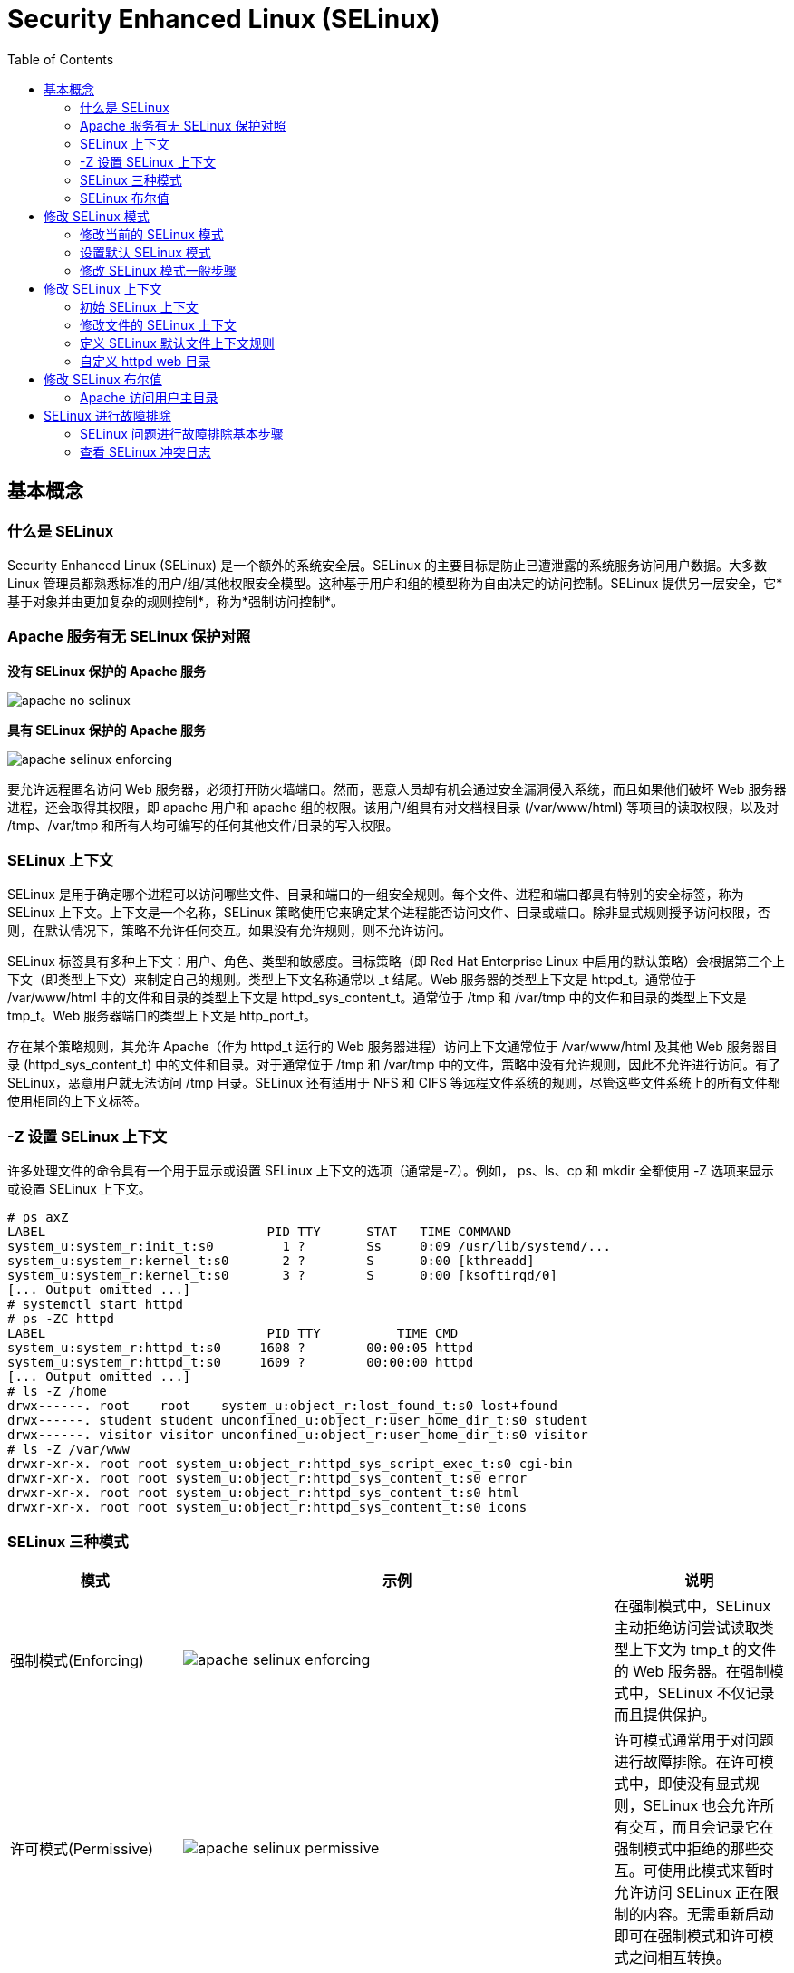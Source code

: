 
= Security Enhanced Linux (SELinux)
:toc: manual

== 基本概念

=== 什么是 SELinux

Security Enhanced Linux (SELinux) 是一个额外的系统安全层。SELinux 的主要目标是防止已遭泄露的系统服务访问用户数据。大多数 Linux 管理员都熟悉标准的用户/组/其他权限安全模型。这种基于用户和组的模型称为自由决定的访问控制。SELinux 提供另一层安全，它*基于对象并由更加复杂的规则控制*，称为*强制访问控制*。

===  Apache 服务有无 SELinux 保护对照

.*没有 SELinux 保护的 Apache 服务*
image:img/apache-no-selinux.png[]

.*具有 SELinux 保护的 Apache 服务*
image:img/apache-selinux-enforcing.png[]

要允许远程匿名访问 Web 服务器，必须打开防火墙端口。然而，恶意人员却有机会通过安全漏洞侵入系统，而且如果他们破坏 Web 服务器进程，还会取得其权限，即 apache 用户和 apache 组的权限。该用户/组具有对文档根目录 (/var/www/html) 等项目的读取权限，以及对 /tmp、/var/tmp 和所有人均可编写的任何其他文件/目录的写入权限。

=== SELinux 上下文

SELinux 是用于确定哪个进程可以访问哪些文件、目录和端口的一组安全规则。每个文件、进程和端口都具有特别的安全标签，称为 SELinux 上下文。上下文是一个名称，SELinux 策略使用它来确定某个进程能否访问文件、目录或端口。除非显式规则授予访问权限，否则，在默认情况下，策略不允许任何交互。如果没有允许规则，则不允许访问。

SELinux 标签具有多种上下文：用户、角色、类型和敏感度。目标策略（即 Red Hat Enterprise Linux 中启用的默认策略）会根据第三个上下文（即类型上下文）来制定自己的规则。类型上下文名称通常以 _t 结尾。Web 服务器的类型上下文是 httpd_t。通常位于 /var/www/html 中的文件和目录的类型上下文是 httpd_sys_content_t。通常位于 /tmp 和 /var/tmp 中的文件和目录的类型上下文是 tmp_t。Web 服务器端口的类型上下文是 http_port_t。

存在某个策略规则，其允许 Apache（作为 httpd_t 运行的 Web 服务器进程）访问上下文通常位于 /var/www/html 及其他 Web 服务器目录 (httpd_sys_content_t) 中的文件和目录。对于通常位于 /tmp 和 /var/tmp 中的文件，策略中没有允许规则，因此不允许进行访问。有了 SELinux，恶意用户就无法访问 /tmp 目录。SELinux 还有适用于 NFS 和 CIFS 等远程文件系统的规则，尽管这些文件系统上的所有文件都使用相同的上下文标签。

=== -Z 设置 SELinux 上下文

许多处理文件的命令具有一个用于显示或设置 SELinux 上下文的选项（通常是-Z）。例如， ps、ls、cp 和 mkdir 全都使用 -Z 选项来显示或设置 SELinux 上下文。

[source, text]
----
# ps axZ
LABEL                             PID TTY      STAT   TIME COMMAND
system_u:system_r:init_t:s0         1 ?        Ss     0:09 /usr/lib/systemd/...
system_u:system_r:kernel_t:s0       2 ?        S      0:00 [kthreadd]
system_u:system_r:kernel_t:s0       3 ?        S      0:00 [ksoftirqd/0]
[... Output omitted ...]
# systemctl start httpd
# ps -ZC httpd
LABEL                             PID TTY          TIME CMD
system_u:system_r:httpd_t:s0     1608 ?        00:00:05 httpd
system_u:system_r:httpd_t:s0     1609 ?        00:00:00 httpd
[... Output omitted ...]
# ls -Z /home
drwx------. root    root    system_u:object_r:lost_found_t:s0 lost+found
drwx------. student student unconfined_u:object_r:user_home_dir_t:s0 student
drwx------. visitor visitor unconfined_u:object_r:user_home_dir_t:s0 visitor
# ls -Z /var/www
drwxr-xr-x. root root system_u:object_r:httpd_sys_script_exec_t:s0 cgi-bin
drwxr-xr-x. root root system_u:object_r:httpd_sys_content_t:s0 error
drwxr-xr-x. root root system_u:object_r:httpd_sys_content_t:s0 html
drwxr-xr-x. root root system_u:object_r:httpd_sys_content_t:s0 icons
----

=== SELinux 三种模式

[cols="2,5a,2"]
|===
|模式 |示例 |说明

|强制模式(Enforcing)
|image:img/apache-selinux-enforcing.png[]
|在强制模式中，SELinux 主动拒绝访问尝试读取类型上下文为 tmp_t 的文件的 Web 服务器。在强制模式中，SELinux 不仅记录而且提供保护。

|许可模式(Permissive)
|image:img/apache-selinux-permissive.png[]
|许可模式通常用于对问题进行故障排除。在许可模式中，即使没有显式规则，SELinux 也会允许所有交互，而且会记录它在强制模式中拒绝的那些交互。可使用此模式来暂时允许访问 SELinux 正在限制的内容。无需重新启动即可在强制模式和许可模式之间相互转换。

|禁用模式（Disabled）
|
|禁用模式会完全禁用 SELinux。需要重新启动系统才能彻底禁用 SELinux，或是从禁用模式转为强制模式或许可模式。若出于故障排除目的，可使用 SELinux 模式暂时禁用 SELinux 保护。
|===


NOTE: 最好使用许可模式，而不是彻底关闭 SELinux。原因之一在于即使在许可模式中，内核也将根据需要自动维护 SELinux 文件系统标签，从而避免为了启用 SELinux 而重启系统时，重新标记文件系统所带来的昂贵费用。

[source,text]
.*要显示当前使用的有效 SELinux 模式*
----
# getenforce
Enforcing
----

=== SELinux 布尔值

SELinux 布尔值是更改 SELinux 策略行为的开关。SELinux 布尔值是可以启用或禁用的规则。安全管理员可以使用 SELinux 布尔值来有选择地调整策略。

`getsebool` 命令用于显示 SELinux 布尔值及其当前值。-a 选项可使此命令列出所有布尔值。

[source, text]
----
# getsebool -a
abrt_anon_write --> off
abrt_handle_event --> off
abrt_upload_watch_anon_write --> on
antivirus_can_scan_system --> off
antivirus_use_jit --> off
auditadm_exec_content --> on
authlogin_nsswitch_use_ldap --> off
...
----

== 修改 SELinux 模式

=== 修改当前的 SELinux 模式

`setenforce` 命令修改当前的 SELinux 模式：

[source, text]
----
# getenforce
Enforcing
# setenforce
usage:  setenforce [ Enforcing | Permissive | 1 | 0 ]
# setenforce 0
# getenforce
Permissive
# setenforce Enforcing
# getenforce
Enforcing
----

暂时性设置 SELinux 模式的另一种做法是在启动时将参数传递给内核。传递内核参数 *enforcing=0* 会使系统在启动时进入许可模式。值 1 将指定强制模式。可在指定 *selinux=0* 参数时禁用 SELinux。值 1 将启用 SELinux。

=== 设置默认 SELinux 模式

确定在启动时使用哪种 SELinux 模式的配置文件是 `/etc/selinux/config`。请注意，该文件包含一些有用的注释：

[source, text]
----
# This file controls the state of SELinux on the system.
# SELINUX= can take one of these three values:
#     enforcing - SELinux security policy is enforced.
#     permissive - SELinux prints warnings instead of enforcing.
#     disabled - No SELinux policy is loaded.
SELINUX=enforcing
# SELINUXTYPE= can take one of these two values:
#     targeted - Targeted processes are protected,
#     minimum - Modification of targeted policy. Only selected processes
#               are protected. 
#     mls - Multi Level Security protection.
SELINUXTYPE=targeted
----

使用 `/etc/selinux/config` 更改启动时的默认 SELinux 模式。在上述示例中，它被设置为强制模式。

传递 *selinux=* 和/或 *enforcing=* 内核参数会覆盖在`/etc/selinux/config` 中指定的任何默认值。

=== 修改 SELinux 模式一般步骤

[source, text]
.*1 - 查看默认 SELinux 的模式*
----
# getenforce 
Enforcing
----

[source, text]
.*2 - 修改默认 SELinux 的模式为 Permissive，并重起使生效*
----
# vim /etc/sysconfig/selinux
# grep '^SELINUX' /etc/selinux/config
SELINUX=permissive
SELINUXTYPE=targeted
# reboot
----

[source, text]
.*3 - 查看 SELinux Permissive 模式是否生效*
----
# getenforce 
Permissive
----

[source, text]
.*4 - 修改默认 SELinux 模式为 Enforcing*
----
# vim /etc/sysconfig/selinux
# grep '^SELINUX' /etc/selinux/config
SELINUX=enforcing
SELINUXTYPE=targeted
----

[source, text]
.*5 - 修改当前 SELinux 模式为 Enforcing*
----
# setenforce 1
# getenforce 
Enforcing
----

== 修改 SELinux 上下文

=== 初始 SELinux 上下文

通常，文件父目录的 SELinux 上下文决定该文件的初始 SELinux 上下文。父目录的上下文会分配给新建文件。这适用于 `vim`、`cp` 和 `touch` 等命令。但是，如果文件是在其他位置创建并且权限得以保留（如使用 `mv` 或 `cp -a`），那么原始 SELinux 上下文将不会发生更改。

[source, text]
----
# ls -Zd /var/www/html/
drwxr-xr-x. root root system_u:object_r:httpd_sys_content_t:s0 /var/www/html/
# touch /var/www/html/index.html
# ls -Z /var/www/html/index.html 
-rw-r--r--. root root unconfined_u:object_r:httpd_sys_content_t:s0 /var/www/html/index.html
----

=== 修改文件的 SELinux 上下文

可使用两个命令来更改文件的 SELinux 上下文：`chcon` 和 `restorecon`。

* `chcon` 命令将文件的上下文更改成已指定为该命令参数的上下文。-t 选项经常只用于指定上下文的类型。
* `restorecon` 命令是更改文件或目录的 SELinux 上下文的首选方法。不同于 `chcon`，在使用此命令时，不会明确指定上下文。它使用 SELinux 策略中的规则来确定应该是哪种文件上下文。

[source, text]
----
# mkdir /virtual
# ls -Zd /virtual/
drwxr-xr-x. root root unconfined_u:object_r:default_t:s0 /virtual/

# chcon -t httpd_sys_content_t /virtual
# ls -Zd /virtual/
drwxr-xr-x. root root unconfined_u:object_r:httpd_sys_content_t:s0 /virtual/

# restorecon -v /virtual
restorecon reset /virtual context unconfined_u:object_r:httpd_sys_content_t:s0->unconfined_u:object_r:default_t:s0
# ls -Zd /virtual/
drwxr-xr-x. root root unconfined_u:object_r:default_t:s0 /virtual/
----

=== 定义 SELinux 默认文件上下文规则

`semanage fcontext` 命令可用于显示或修改 SELinux 默认文件上下文规则，`restorecon` 命令用来设置默认文件上下文的规则。它使用扩展正则表达式来指定路径和文件名。fcontext 规则中最常用的扩展正则表达式是 (/.*)?，这意味着：“（可选）匹配 / 后跟任意数量的字符”。它将会匹配在表达式前面列出的目录并递归地匹配该目录中的所有内容。

`restorecon` 命令是 `policycoreutil` 软件包的一部分；`semanage` 是 `policycoreutil-python` 软件包的一部分。

[source, text]
.*semanage 设定规则*
----
# touch /tmp/file1 /tmp/file2
# ls -Z /tmp/file*
-rw-r--r--. root root unconfined_u:object_r:user_tmp_t:s0 /tmp/file1
-rw-r--r--. root root unconfined_u:object_r:user_tmp_t:s0 /tmp/file2

# mv /tmp/file1 /var/www/html/
# cp /tmp/file2 /var/www/html/
# ls -Z /var/www/html/file*
-rw-r--r--. root root unconfined_u:object_r:user_tmp_t:s0 /var/www/html/file1
-rw-r--r--. root root unconfined_u:object_r:httpd_sys_content_t:s0 /var/www/html/file2

# semanage fcontext -l
# restorecon -Rv /var/www/
restorecon reset /var/www/html/file1 context unconfined_u:object_r:user_tmp_t:s0->unconfined_u:object_r:httpd_sys_content_t:s0
# ls -Z /var/www/html/file*
-rw-r--r--. root root unconfined_u:object_r:httpd_sys_content_t:s0 /var/www/html/file1
-rw-r--r--. root root unconfined_u:object_r:httpd_sys_content_t:s0 /var/www/html/file2
----

[source, text]
.*semanage 设定规则*
----
# mkdir /virtual
# touch /virtual/index.html
# ls -Zd /virtual/
drwxr-xr-x. root root unconfined_u:object_r:default_t:s0 /virtual/
# ls -Z /virtual/
-rw-r--r--. root root unconfined_u:object_r:default_t:s0 index.html

# semanage fcontext -a -t httpd_sys_content_t '/virtual(/.*)?'
# restorecon -RFvv /virtual
restorecon reset /virtual context unconfined_u:object_r:default_t:s0->system_u:object_r:httpd_sys_content_t:s0
restorecon reset /virtual/index.html context unconfined_u:object_r:default_t:s0->system_u:object_r:httpd_sys_content_t:s0
# ls -Zd /virtual/
drwxr-xr-x. root root system_u:object_r:httpd_sys_content_t:s0 /virtual/
# ls -Z /virtual/
-rw-r--r--. root root system_u:object_r:httpd_sys_content_t:s0 index.html
----

=== 自定义 httpd web 目录

[source, text]
.*1 - 配置 Apache 的站点目录，不使用默认的根目录*
----
# mkdir /custom
# echo 'This is server0.' > /custom/index.html

# vim /etc/httpd/conf/httpd.conf
# grep custom /etc/httpd/conf/httpd.conf
DocumentRoot "/custom"
<Directory "/custom">
----

[source, text]
.*2 - 启动 httpd*
----
# systemctl restart httpd
----

[source, text]
.*3 - 访问 http://localhost/index.html*
----
# curl http://localhost/index.html
<!DOCTYPE HTML PUBLIC "-//IETF//DTD HTML 2.0//EN">
<html><head>
<title>403 Forbidden</title>
</head><body>
<h1>Forbidden</h1>
<p>You don't have permission to access /index.html
on this server.</p>
</body></html>
----

[source, text]
.*4 - 定义一个 SELinux 文件上下文规则，以便将 /custom 及其目录中所有文件的上下文类型设置为 httpd_sys_content_t*
----
# semanage fcontext -a -t httpd_sys_content_t '/custom(/.*)?'
----

[source, text]
.*5 - 使用 restorecon 更改它们的上下文*
----
# restorecon -Rv /custom
restorecon reset /custom context unconfined_u:object_r:default_t:s0->unconfined_u:object_r:httpd_sys_content_t:s0
restorecon reset /custom/index.html context unconfined_u:object_r:default_t:s0->unconfined_u:object_r:httpd_sys_content_t:s0
----

[source, text]
.*6 - 访问 http://localhost/index.html*
----
# curl http://localhost/index.html
This is server0.
----

== 修改 SELinux 布尔值

SELinux 布尔值是更改 SELinux 策略行为的开关。SELinux 布尔值是可以启用或禁用的规则。安全管理员可以使用 SELinux 布尔值来有选择地调整策略。

selinux-policy-devel 软件包提供多个手册页（即 *_selinux(8)），可用于解释不用服务的布尔值的含义。如果已安装此软件包，则 man -k '_selinux' 命令会列出这些文档。

* `getsebool` 命令用于显示 SELinux 布尔值
* `setsebool` 用于修改 SELinux 布尔值。
* `setsebool -P` 修改 SELinux 策略，并使修改永久保留。
* `semanage boolean -l` 将显示布尔值是否为永久值，并提供该布尔值的简短描述。

[source, text]
----
# getsebool -a

# getsebool httpd_enable_homedirs
httpd_enable_homedirs --> off
# setsebool httpd_enable_homedirs on
# semanage boolean -l | grep httpd_enable_homedirs
httpd_enable_homedirs          (on   ,  off)  Allow httpd to enable homedirs
# getsebool httpd_enable_homedirs
httpd_enable_homedirs --> on

# setsebool -P httpd_enable_homedirs on
# semanage boolean -l | grep httpd_enable_homedirs
httpd_enable_homedirs          (on   ,   on)  Allow httpd to enable homedirs
----

要仅列出经过本地修改的的SELinux布尔值状态（与策略中默认值不同的任何设置），可使用命令 `semanage boolean -l -C`。

[source, text]
----
# semanage boolean -l -C
SELinux boolean                State  Default Description

httpd_enable_homedirs          (on   ,   on)  Allow httpd to enable homedirs
----

===  Apache 访问用户主目录

Apache 可以发布在用户主目录中托管的 Web 内容，但是 SELinux 默认阻止此操作。本部分万平米将对允许 Apache 访问用户主目录，通过修改 SELinux 布尔值来进行调整或修改。

[source, text]
.*1 - 启用允许用户从其主目录发布 Web 内容的 Apache 功能。编辑 /etc/httpd/conf.d/userdir.conf 配置文件并使用 UserDir 指令更改行，内容如下*
----
# vim /etc/httpd/conf.d/userdir.conf
# grep '^ *UserDir' /etc/httpd/conf.d/userdir.conf
    UserDir public_html
----

[source, text]
.*2 - 重启 Apache Web 服务器，以使更改生效*
----
# systemctl restart httpd.service && systemctl status httpd.service
----

[source, text]
.*3 - 在 student 用户下，创建一些会从用户主目录发布的 Web 内容*
----
$ mkdir ~/public_html
$ echo 'This is student content on server0.' > ~/public_html/index.html
$ chmod 711 ~
----

[source, text]
.*4 - 测试访问*
----
$ curl http://localhost/~student/index.html
----

NOTE: 您将会得到一个错误消息，提示您不具有访问该文件的权限。

[source, text]
.*5 - 使用 getsebool 命令查看是否存在任何限制访问主目录的布尔值*
----
$ getsebool -a | grep home
httpd_enable_homedirs --> off
----

[source, text]
.*6 - 使用 setsebool 永久启用对主目录的访问权限*
----
# setsebool -P httpd_enable_homedirs on
----

[source, text]
.*7 - 测试访问*
----
# curl http://localhost/~student/index.html
This is student content on server0.
----

== SELinux 进行故障排除

=== SELinux 问题进行故障排除基本步骤

当 SELinux 阻止访问服务器上的文件时，应执行什么操作？如果发生此情况，应该采取一系列的步骤：

1. 在考虑做任何调整之前，应了解到 SELinux 禁止意图访问的这一做法也许非常正确。当 Web 服务器尝试访问 /home 中的文件时，如果用户并未发布 Web 内容，则可能表明服务遭入侵。如果已授予访问权限，则需要采取其他步骤来解决此问题。
2. 最常见的 SELinux 问题是使用不正确的文件上下文。此问题会在以下情况中发生：即，使用一个文件上下文在某个位置创建了文件，而该文件又被移至预期会使用其他上下文的地方。在大多数情况下，运行 *restorecon* 将会更正此问题。以这种方式更正问题对系统剩余部分的安全性具有非常小的影响。
3. 对于严苛限制性访问的另一个补救措施可以是调整布尔值。例如，ftpd_anon_write 布尔值控制匿名 FTP 用户能否上传文件。如果希望允许匿名 FTP 用户上传文件至服务器，则必须启用此布尔值。调整布尔值时需格外谨慎，因为布尔值会对系统的安全性造成广泛影响。
4. SELinux 策略可能存在阻止合法访问的漏洞。由于 SELinux 技术已经成熟，这种情况极少发生。一旦明确了某个策略漏洞，请提交 BUG 汇报此漏洞，以便问题得到解决。

=== 查看 SELinux 冲突日志

安装 `setroubleshoot-server` 包，以便将 SELinux 消息发送到 /var/log/messages。`setroubleshoot-server` 侦听 /var/log/audit/audit.log 中的审核消息，并发送简短摘要到 /var/log/messages。 该摘要包括 SELinux 冲突的唯一标识符 (UUID)，可用于收集更多信息。sealert -l UUID 可用于生成特定事件的报告。 sealert -a /var/log/audit/audit.log 用于生成该文件中的所有事件的报告。
